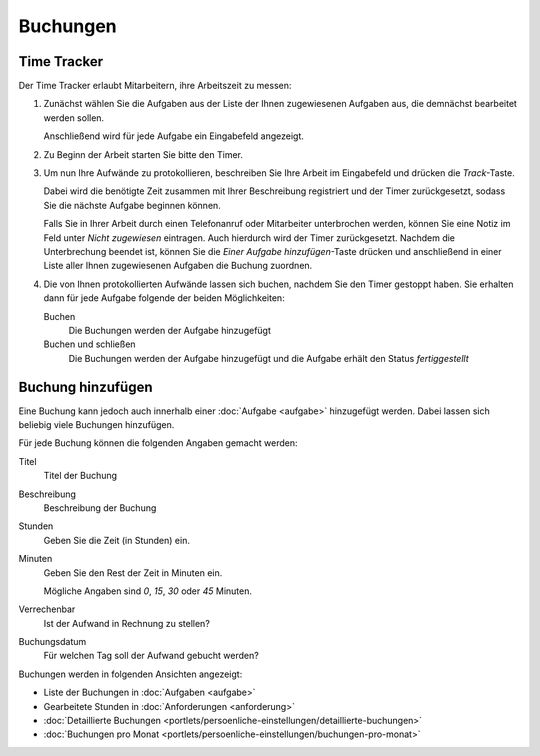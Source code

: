 =========
Buchungen
=========

Time Tracker
------------

Der Time Tracker erlaubt Mitarbeitern, ihre Arbeitszeit zu messen:

#. Zunächst wählen Sie die Aufgaben aus der Liste der Ihnen zugewiesenen Aufgaben aus, die demnächst bearbeitet werden sollen.

   Anschließend wird für jede Aufgabe ein Eingabefeld angezeigt.

#. Zu Beginn der Arbeit starten Sie bitte den Timer.
#. Um nun Ihre Aufwände zu protokollieren, beschreiben Sie Ihre Arbeit im Eingabefeld und drücken die *Track*-Taste.

   Dabei wird die benötigte Zeit zusammen mit Ihrer Beschreibung registriert und der Timer zurückgesetzt, sodass Sie die nächste Aufgabe beginnen können.

   Falls Sie in Ihrer Arbeit durch einen Telefonanruf oder Mitarbeiter unterbrochen werden, können Sie eine Notiz im Feld unter *Nicht zugewiesen* eintragen. Auch hierdurch wird der Timer zurückgesetzt. Nachdem die Unterbrechung beendet ist, können Sie die *Einer Aufgabe hinzufügen*-Taste drücken und anschließend in einer Liste aller Ihnen zugewiesenen Aufgaben die Buchung zuordnen.

#. Die von Ihnen protokollierten Aufwände lassen sich buchen, nachdem Sie den Timer gestoppt haben. Sie erhalten dann für jede Aufgabe folgende der beiden Möglichkeiten:

   Buchen
       Die Buchungen werden der Aufgabe hinzugefügt
   Buchen und schließen
       Die Buchungen werden der Aufgabe hinzugefügt und die Aufgabe erhält den Status *fertiggestellt*

Buchung hinzufügen
------------------

Eine Buchung kann jedoch auch innerhalb einer :doc:`Aufgabe <aufgabe>` hinzugefügt werden. Dabei lassen sich beliebig viele Buchungen hinzufügen.

Für jede Buchung können die folgenden Angaben gemacht werden:

Titel
    Titel der Buchung
Beschreibung
    Beschreibung der Buchung
Stunden
    Geben Sie die Zeit (in Stunden) ein.
Minuten
    Geben Sie den Rest der Zeit in Minuten ein.

    Mögliche Angaben sind *0*, *15*, *30* oder *45* Minuten.

Verrechenbar
    Ist der Aufwand in Rechnung zu stellen?
Buchungsdatum
    Für welchen Tag soll der Aufwand gebucht werden?

Buchungen werden in folgenden Ansichten angezeigt:

- Liste der Buchungen in :doc:`Aufgaben <aufgabe>`
- Gearbeitete Stunden in :doc:`Anforderungen <anforderung>`
- :doc:`Detaillierte Buchungen <portlets/persoenliche-einstellungen/detaillierte-buchungen>`
- :doc:`Buchungen pro Monat <portlets/persoenliche-einstellungen/buchungen-pro-monat>`
